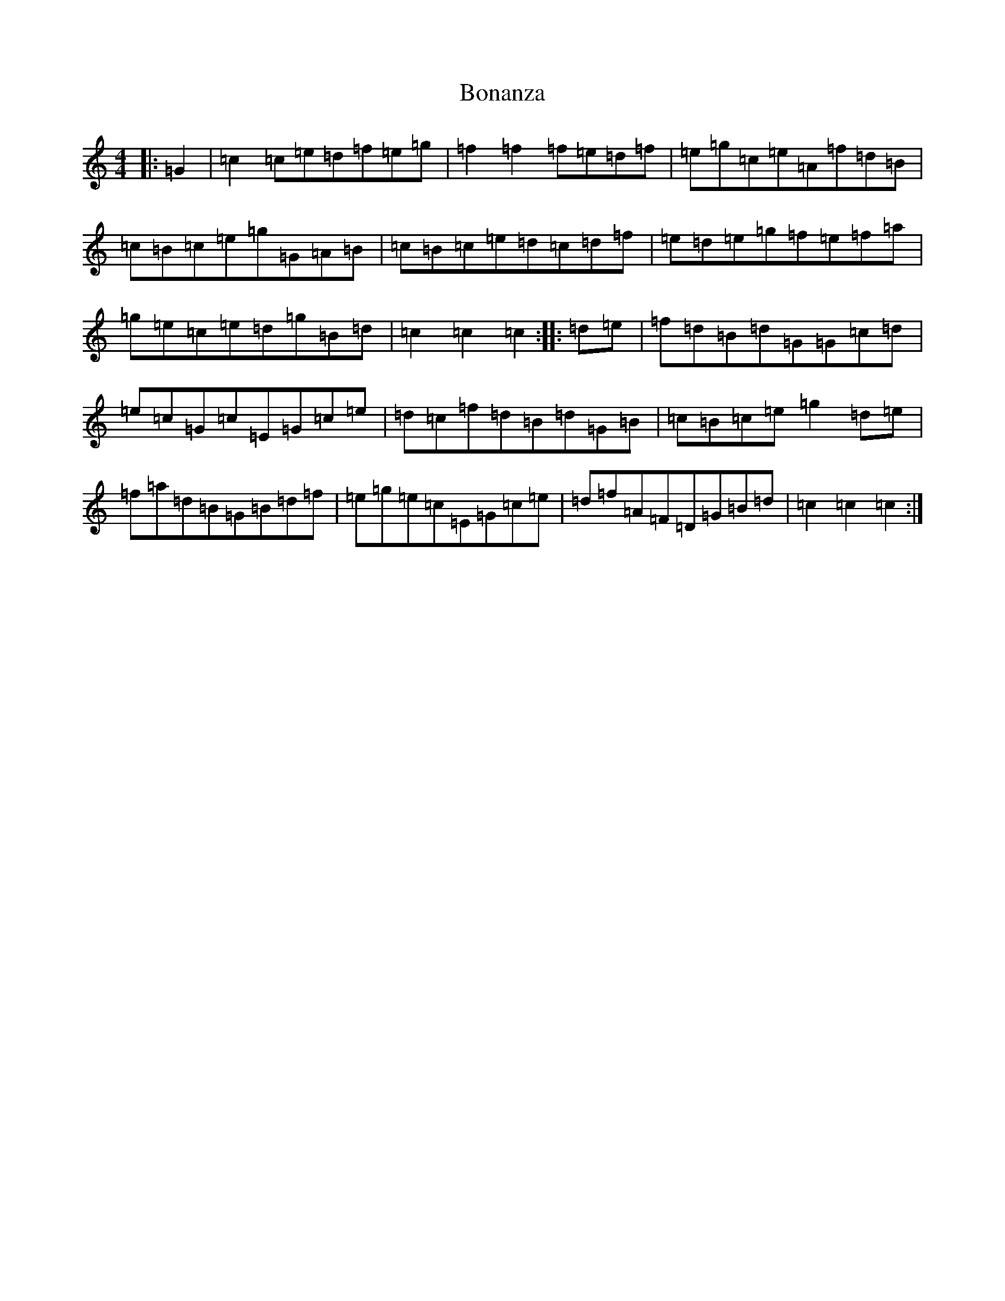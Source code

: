 X: 2205
T: Bonanza
S: https://thesession.org/tunes/12093#setting23650
R: hornpipe
M:4/4
L:1/8
K: C Major
|:=G2|=c2=c=e=d=f=e=g|=f2=f2=f=e=d=f|=e=g=c=e=A=f=d=B|=c=B=c=e=g=G=A=B|=c=B=c=e=d=c=d=f|=e=d=e=g=f=e=f=a|=g=e=c=e=d=g=B=d|=c2=c2=c2:||:=d=e|=f=d=B=d=G=G=c=d|=e=c=G=c=E=G=c=e|=d=c=f=d=B=d=G=B|=c=B=c=e=g2=d=e|=f=a=d=B=G=B=d=f|=e=g=e=c=E=G=c=e|=d=f=A=F=D=G=B=d|=c2=c2=c2:|